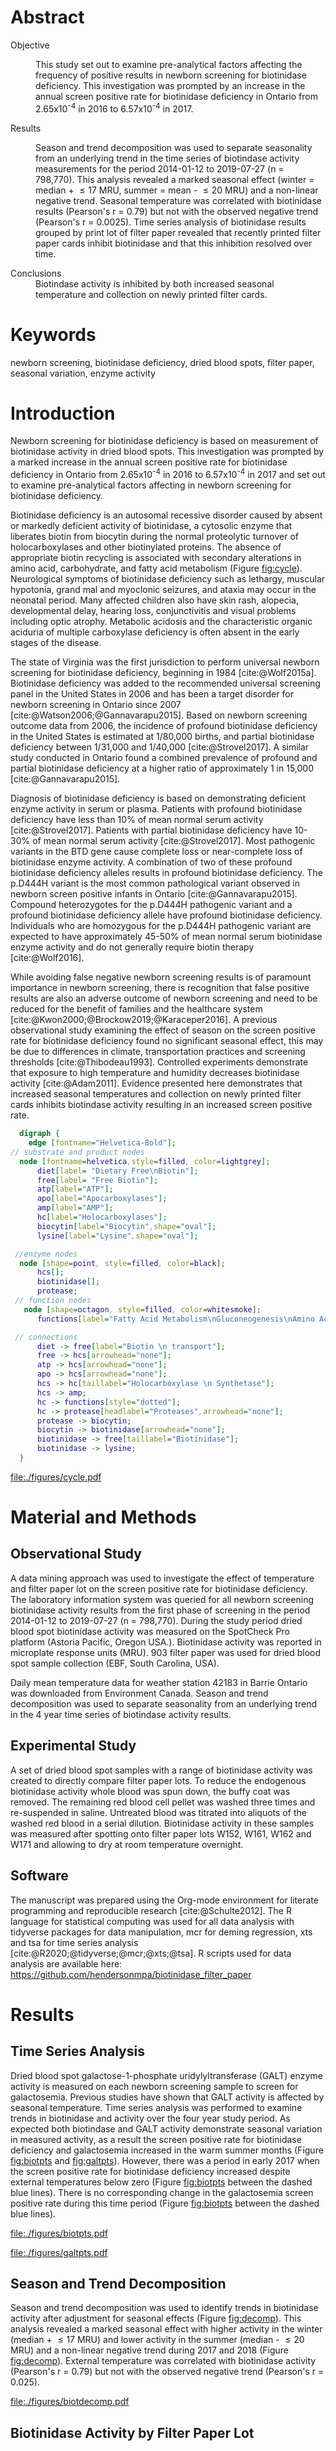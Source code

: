 :PROPERTIES:
- org-mode configuration
#+Latex_class: els-article
#+LANGUAGE:  en
#+OPTIONS:   title:nil author:nil date:nil  H:2 num:nil toc:nil \n:nil @:t ::t |:t ^:t -:t f:t *:t <:t
#+OPTIONS:   TeX:t LaTeX:t skip:nil d:nil todo:t pri:nil tags:not-in-toc
#+EXPORT_SELECT_TAGS: export
#+EXPORT_EXCLUDE_TAGS: noexport
#+LINK_UP:
#+LINK_HOME:
#+XSLT:
#+DRAWERS: LOGBOOK CLOCK HIDDEN PROPERTIES
#+STARTUP: overview
#+STARTUP: noindent
#+bibliography: Collection.bib
#+cite_export: csl 
#+LaTeX_HEADER: \usepackage{lineno}
#+LaTeX_HEADER: \linenumbers
#+LaTeX_HEADER: \usepackage{setspace}
#+LaTeX_HEADER: \onehalfspacing
#+LaTeX_HEADER: \authblk
#+LaTeX_HEADER: \usepackage{pdfpages}
#+LaTeX_header: \usepackage{textpos}
#+LaTeX_header: \usepackage[final]{draftwatermark}
#+LaTeX_HEADER: \usepackage{gensymb}
#+LaTeX_HEADER: \usepackage{amsmath}
#+LaTeX_HEADER: \usepackage{chemfig}
#+LaTeX_HEADER: \setchemfig{atom style={scale=0.45}}
#+LaTeX_HEADER: \usepackage[]{mhchem}
:END:

#+BEGIN_EXPORT LaTeX
\begin{frontmatter}
\title{Biotinidase Activity is Affected by Both Seasonal Temperature and Filter Collection Cards.}
\author[NSO, UoO]{Matthew P.A. Henderson\corref{cor1}}
\ead{mhenderson@cheo.on.ca}
\author[NSO]{Nathan McIntosh}
\author[NSO]{Amy Chambers}
\author[NSO]{Emily Desormeaux}
\author[NSO]{Michael Kowalski}
\author[NSO]{Jennifer Milburn}
\author[NSO, UO]{Pranesh Chakraborty}
\address[NSO]{Newborn Screening Ontario, Children's Hospital of Eastern Ontario}
\address[UoO]{Department of Medicine, University of Ottawa} 
\cortext[cor1]{Corresponding author}
\end{frontmatter}
#+END_EXPORT

* Abstract
- Objective :: This study set out to examine pre-analytical factors
  affecting the frequency of positive results in newborn screening for
  biotinidase deficiency. This investigation was prompted by an
  increase in the annual screen positive rate for biotinidase deficiency
  in Ontario from 2.65x10^{-4} in 2016 to 6.57x10^{-4} in 2017.

- Results :: Season and trend decomposition was used to separate
  seasonality from an underlying trend in the time series of
  biotindase activity measurements for the period 2014-01-12 to
  2019-07-27 (n = 798,770). This analysis revealed a marked seasonal
  effect (winter = median + \le 17 MRU, summer = mean - \le 20 MRU)
  and a non-linear negative trend. Seasonal temperature was correlated
  with biotinidase results (Pearson's r = 0.79) but not with the
  observed negative trend (Pearson's r = 0.0025). Time series analysis
  of biotinidase results grouped by print lot of filter paper revealed
  that recently printed filter paper cards inhibit biotinidase and
  that this inhibition resolved over time.

- Conclusions :: Biotindase activity is inhibited by both increased
  seasonal temperature and collection on newly printed filter cards.

* Keywords
newborn screening, biotinidase deficiency, dried blood spots, filter
paper, seasonal variation, enzyme activity
* Introduction

Newborn screening for biotinidase deficiency is based on measurement
of biotinidase activity in dried blood spots. This investigation was
prompted by a marked increase in the annual screen positive rate for
biotinidase deficiency in Ontario from 2.65x10^{-4} in 2016 to
6.57x10^{-4} in 2017 and set out to examine pre-analytical factors
affecting in newborn screening for biotinidase deficiency.

Biotinidase deficiency is an autosomal recessive disorder caused by
absent or markedly deficient activity of biotinidase, a cytosolic
enzyme that liberates biotin from biocytin during the normal
proteolytic turnover of holocarboxylases and other biotinylated
proteins. The absence of appropriate biotin recycling is associated
with secondary alterations in amino acid, carbohydrate, and fatty acid
metabolism (Figure [[fig:cycle]]). Neurological symptoms of biotinidase
deficiency such as lethargy, muscular hypotonia, grand mal and
myoclonic seizures, and ataxia may occur in the neonatal period. Many
affected children also have skin rash, alopecia, developmental delay,
hearing loss, conjunctivitis and visual problems including optic
atrophy. Metabolic acidosis and the characteristic organic aciduria of
multiple carboxylase deficiency is often absent in the early stages of
the disease.

The state of Virginia was the first jurisdiction to perform universal
newborn screening for biotinidase deficiency, beginning in 1984
[cite:@Wolf2015a]. Biotinidase deficiency was added to the recommended
universal screening panel in the United States in 2006 and has been a
target disorder for newborn screening in Ontario since 2007
[cite:@Watson2006;@Gannavarapu2015]. Based on newborn screening
outcome data from 2006, the incidence of profound biotinidase
deficiency in the United States is estimated at 1/80,000 births, and
partial biotinidase deficiency between 1/31,000 and 1/40,000
[cite:@Strovel2017]. A similar study conducted in Ontario found a
combined prevalence of profound and partial biotinidase deficiency at
a higher ratio of approximately 1 in 15,000 [cite:@Gannavarapu2015].

Diagnosis of biotinidase deficiency is based on demonstrating
deficient enzyme activity in serum or plasma. Patients with profound
biotinidase deficiency have less than 10% of mean normal serum
activity [cite:@Strovel2017]. Patients with partial biotinidase
deficiency have 10-30% of mean normal serum activity
[cite:@Strovel2017]. Most pathogenic variants in the BTD gene cause
complete loss or near-complete loss of biotinidase enzyme activity. A
combination of two of these profound biotinidase deficiency alleles
results in profound biotinidase deficiency. The p.D444H variant is the
most common pathological variant observed in newborn screen positive
infants in Ontario [cite:@Gannavarapu2015]. Compound heterozygotes for
the p.D444H pathogenic variant and a profound biotinidase deficiency
allele have profound biotinidase deficiency. Individuals who are
homozygous for the p.D444H pathogenic variant are expected to have
approximately 45-50% of mean normal serum biotinidase enzyme activity
and do not generally require biotin therapy [cite:@Wolf2016].

While avoiding false negative newborn screening results is of
paramount importance in newborn screening, there is recognition that
false positive results are also an adverse outcome of newborn
screening and need to be reduced for the benefit of families and the
healthcare system [cite:@Kwon2000;@Brockow2019;@Karaceper2016]. A
previous observational study examining the effect of season on the
screen positive rate for biotinidase deficiency found no significant
seasonal effect, this may be due to differences in climate,
transportation practices and screening thresholds
[cite:@Thibodeau1993]. Controlled experiments demonstrate that
exposure to high temperature and humidity decreases biotinidase
activity [cite:@Adam2011]. Evidence presented here demonstrates that
increased seasonal temperatures and collection on newly printed filter
cards inhibits biotindase activity resulting in an increased screen
positive rate.



#+BEGIN_SRC  dot :file ./figures/cycle.pdf :cmdline -Kdot -Tpdf
      digraph {
	    edge [fontname="Helvetica-Bold"];
    // substrate and product nodes
	  node [fontname=helvetica,style=filled, color=lightgrey];
	      diet[label= "Dietary Free\nBiotin"];
	      free[label= "Free Biotin"];
	      atp[label="ATP"];
	      apo[label="Apocarboxylases"];
	      amp[label="AMP"];
	      hc[label="Holocarboxylases"];
	      biocytin[label="Biocytin",shape="oval"];
	      lysine[label="Lysine",shape="oval"];

     //enzyme nodes
	  node [shape=point, style=filled, color=black];
	      hcs[];
	      biotinidase[];
	      protease;
     // function nodes
	   node [shape=octagon, style=filled, color=whitesmoke];
	      functions[label="Fatty Acid Metabolism\nGluconeogenesis\nAmino Acid Metabolism"];

     // connections
	      diet -> free[label="Biotin \n transport"];
	      free -> hcs[arrowhead="none"];
	      atp -> hcs[arrowhead="none"];
	      apo -> hcs[arrowhead="none"];
	      hcs -> hc[taillabel="Holocarboxylase \n Synthetase"];
	      hcs -> amp;
	      hc -> functions[style="dotted"];
	      hc -> protease[headlabel="Proteases",arrowhead="none"];
	      protease -> biocytin;
	      biocytin -> biotinidase[arrowhead="none"];
	      biotinidase -> free[taillabel="Biotinidase"];
	      biotinidase -> lysine;
      }
#+END_SRC

#+CAPTION[]: The Biotin Cycle adapted from [cite:@Strovel2017]. Grey ovals contain substrates and products. Labelled black points represent enzymes. Metabolic functions of holocarboxylases are listed in the light grey octagon. 
#+NAME: fig:cycle
#+ATTR_LaTeX: :width .8\textwidth
#+RESULTS:
[[file:./figures/cycle.pdf]]

* Material and Methods
** Observational Study
A data mining approach was used to investigate the effect of
temperature and filter paper lot on the screen positive rate for
biotinidase deficiency. The laboratory information system was queried
for all newborn screening biotinidase activity results from the first
phase of screening in the period 2014-01-12 to 2019-07-27 (n =
798,770). During the study period dried blood spot biotinidase
activity was measured on the SpotCheck Pro platform (Astoria Pacific,
Oregon USA.). Biotinidase activity was reported in microplate response
units (MRU). 903 filter paper was used for dried blood spot sample
collection (EBF, South Carolina, USA).

Daily mean temperature data for weather station 42183 in Barrie
Ontario was downloaded from Environment Canada. Season and trend
decomposition was used to separate seasonality from an underlying
trend in the 4 year time series of biotindase activity results.

** Experimental Study

A set of dried blood spot samples with a range of biotinidase activity
was created to directly compare filter paper lots. To reduce the
endogenous biotinidase activity whole blood was spun down, the buffy
coat was removed. The remaining red blood cell pellet was washed three
times and re-suspended in saline. Untreated blood was titrated into
aliquots of the washed red blood in a serial dilution. Biotinidase
activity in these samples was measured after spotting onto filter
paper lots W152, W161, W162 and W171 and allowing to dry at room
temperature overnight.

** Software
The manuscript was prepared using the Org-mode environment for
literate programming and reproducible research
[cite:@Schulte2012]. The R language for statistical computing was used
for all data analysis with tidyverse packages for data manipulation,
mcr for deming regression, xts and tsa for time series analysis
[cite:@R2020;@tidyverse;@mcr;@xts;@tsa]. R scripts used for data
analysis are available here:
https://github.com/hendersonmpa/biotinidase_filter_paper

* Results
** Time Series Analysis
Dried blood spot galactose-1-phosphate uridylyltransferase (GALT)
enzyme activity is measured on each newborn screening sample to screen
for galactosemia. Previous studies have shown that GALT activity is
affected by seasonal temperature. Time series analysis was performed
to examine trends in biotinidase and activity over the four year study
period. As expected both biotindase and GALT activity demonstrate
seasonal variation in measured activity, as a result the screen
positive rate for biotinidase deficiency and galactosemia increased in
the warm summer months (Figure [[fig:biotpts]] and [[fig:galtpts]]). However,
there was a period in early 2017 when the screen positive rate for
biotinidase deficiency increased despite external temperatures below
zero (Figure [[fig:biotpts]] between the dashed blue lines). There is no
corresponding change in the galactosemia screen positive rate during
this time period (Figure [[fig:biotpts]] between the dashed blue lines).

#+begin_src R :session *R* :results values :exports none :tangle yes
  library("tidyverse")
  library("lubridate")
  library("magrittr")
  library("readxl")
  library("mcr")
  library("xts")
  library("TTR")
  library("RODBC")
  library("xtable")
  library("TSA")
					  #  library("forecast")
  options(warn=-1) ## options(warn=0) to turn back on
  ## Suppress summarise info
  options(dplyr.summarise.inform = FALSE)
  ## options(tibble.width = Inf)
  ## options(tibble.print_max = Inf) 
  today <- as.Date(now())
  source("credentials.r")

  form2lot <- function(letter, number){
    switch(letter,
	   A = {if (number > 715926 && number <= 791000) {
		  return("B6861310")
		} else if (number > 791000 && number <= 866075) {
		  return("B6884210")
		} else if (number > 866075 && number <= 9441150) {
		  return("B6884210b")
		} else if (number > 9441150) {
		  return("B6900911")
		} else {
		  return("A")
		}
	   },
	   B = {if (number <= 16226) {
		  return("B6900911")
		} else if (number > 16226 && number <= 91301) {
		  return("B6911711")
		} else if (number > 91301 && number <= 166376) {
		  return("B6921412")
		} else if (number > 166376 && number <= 241451) {
		  return("B6931512")
		} else if (number > 241451 && number <= 316526) {
		  return("B6941613")
		} else if (number > 316526 && number <= 354101) {
		  return("B6958113")
		} else if (number > 354101 && number <= 429176) {
		  return("B6967813")
		} else if (number > 429176 && number <= 541751 ) {
		  return("B6978414")
		} else if (number > 541751 && number <= 616826 ) {
		  return("B6996714")
		} else if (number > 616826 && number <= 692604 ) {
		  return("B7012515")
		} else if (number > 692604 && number <= 793323 ) {
		  return("B7019815")
		} else if (number > 793323 && number <= 868401 ) {
		  return("W152")
		} else if (number > 868401 && number <= 914685 ) {
		  return("B7052616")
		} else if (number > 914685 && number <= 991436 ) {
		  return("W161")
		} else if (number > 991436 && number <= 999925 ) {
		  return("W161")
		} else {
		  return("B")
		  ##return(paste0(letter,number))
		}
	   },
	   C = {if (number <=30100) { 
		  return("W161")
		}else if (number > 30100 && number <= 105700) {
		  return("B7078017")
		} else if (number > 105700 && number <= 180700) {
		  return("B7087317")
		} else if (number > 180700 && number <= 257871) {
		  return("B7101418")
		} else if (number > 257871){
		  return("B7115218")
		} else {
		  return("C")
					  #return(paste0(letter,number))
		}

	   },
	   "Unknown")}


  biotquery <- "select s.spcextcode1 as accession,
	     a.ansTimeMeasured as measured_time,
	     s.spcExtcode2 as form,
	     sd.sd2GestationAge as ga,
	     sd.sd2Weight as bw,
	     sd.sd2AgeAtCollection as aoc,
	     a.ansvalueplain as result,
	     va.ResultCode as result_code
	     from (select s.specimenid, a.testid, max(answerix) as answerindex
	     from Answer a inner join specimen s on s.SpecimenID = a.SpecimenID
	     where a.TestId = 179 
	     and a.ansStatus = 110
	     and s.spcextcode1 like '[0-9][0-9][0-9][0-9][0-9][0-9][0-9][0-9][0-9][0-9][0-9][0-9]'
	     and substring(s.spcextcode1,1,8) between '20140000' and '20200000'
	     and substring(s.spcextcode1,9,1) not in ('4', '7', '8')
	     group by s.specimenid, a.TestId) a1
	     inner join answer a on a1.SpecimenID = a.SpecimenID and a1.AnswerIndex = a.AnswerIX and a1.TestId = a.TestId
	     inner join specimen s on a1.specimenid = s.specimenid
	     inner join vw_Answers va on s.spcExtcode1 = va.AccessionNumber and a.TestId = va.TestID
	     inner join specimendetail2 sd on sd.SpecimenId = va.SpecimenID
	     order by s.spcextcode1"

  ## biotdata <- with_con(biotquery)
  ## write.csv(biotdata, file= paste0("./data/biot_data_", today, ".csv"))
  biotdata <- read.csv("./data/biot_data_2021-12-07.csv", stringsAsFactors = FALSE)
  biotdata$measured_time  <- ymd_hms(biotdata$measured_time)
  biotdata <- na.omit(biotdata)


  galtquery <- "select s.spcextcode1 as accession,
	     a.ansTimeMeasured as measured_time,
	     s.spcExtcode2 as form,
	     sd.sd2GestationAge as ga,
	     sd.sd2Weight as bw,
	     sd.sd2AgeAtCollection as aoc,
	     a.ansvalueplain as result,
	     va.ResultCode as result_code
	     from (select s.specimenid, a.testid, max(answerix) as answerindex
	     from Answer a inner join specimen s on s.SpecimenID = a.SpecimenID
	     where a.TestId = 13 
	     and a.ansStatus = 110
	     and s.spcextcode1 like '[0-9][0-9][0-9][0-9][0-9][0-9][0-9][0-9][0-9][0-9][0-9][0-9]'
	     and substring(s.spcextcode1,1,8) between '20140000' and '20200000'
	     and substring(s.spcextcode1,9,1) not in ('4', '7', '8')
	     group by s.specimenid, a.TestId) a1
	     inner join answer a on a1.SpecimenID = a.SpecimenID and a1.AnswerIndex = a.AnswerIX and a1.TestId = a.TestId
	     inner join specimen s on a1.specimenid = s.specimenid
	     inner join vw_Answers va on s.spcExtcode1 = va.AccessionNumber and a.TestId = va.TestID
	     inner join specimendetail2 sd on sd.SpecimenId = va.SpecimenID
	     order by s.spcextcode1"

  ## galtdata <- with_con(galtquery)
  ## write.csv(galtdata, file= paste0("./data/galt_data_", today, ".csv"))
  galtdata <- read.csv("./data/galt_data_2021-12-08.csv", stringsAsFactors = FALSE)
  galtdata$measured_time  <- ymd_hms(galtdata$measured_time)
  galtdata <- na.omit(galtdata)
#+end_src

#+RESULTS:
: org_babel_R_eoe

#+begin_src R :session *R* :results output latex :exports results :tangle yes
  biotdata %>%
    na.omit() %>%
    group_by(year = year(measured_time)) %>%
    filter(year < 2019) %>%
    summarise(n = n(),
	      median = median(result, na.rm = TRUE),
	      pos = length(result_code[result_code == "BIOT-C-01-012"]),
	      rate = pos/n) %>%
    xtable(caption = "Annual biotinidase screen positive rate",
	   label = "tab:biot_year", display = c("d", "d", "d", "f", "d", "e")) %>%
    print(include.rownames = FALSE)
#+end_src

#+RESULTS:
#+begin_export latex
% latex table generated in R 4.0.3 by xtable 1.8-4 package
% Thu Dec 30 13:32:38 2021
\begin{table}[ht]
\centering
\begin{tabular}{rrrrr}
  \hline
year & n & median & pos & rate \\ 
  \hline
2014 & 140620 & 119.87 &  78 & 5.55e-04 \\ 
  2015 & 140812 & 122.93 &  40 & 2.84e-04 \\ 
  2016 & 143361 & 120.25 &  38 & 2.65e-04 \\ 
  2017 & 144524 & 105.31 &  95 & 6.57e-04 \\ 
  2018 & 146365 & 111.90 &  88 & 6.01e-04 \\ 
   \hline
\end{tabular}
\caption{Yearly Biotinidase Screen Positive Rate} 
\label{tab:biot_year}
\end{table}
#+end_export

#+begin_src R :session *R* :results output latex :exports results :tangle yes
  galtdata %>%
      na.omit() %>%
      group_by(year = year(measured_time)) %>%
    filter(year < 2019) %>%
      summarise(n = n(),
		median = median(result, na.rm = TRUE),
		pos = length(result_code[result_code == "GALT-C-01-012"]),
		rate = pos/n) %>%
      xtable(caption = "Annual galactosemia screen positive rate",
	     label = "tab:galt_year", display = c("d", "d", "d", "f", "d", "e")) %>%
      print(include.rownames = FALSE)
#+end_src

#+RESULTS:
#+begin_export latex
% latex table generated in R 4.0.3 by xtable 1.8-4 package
% Thu Dec 30 13:34:24 2021
\begin{table}[ht]
\centering
\begin{tabular}{rrrrr}
  \hline
year & n & median & pos & rate \\ 
  \hline
2014 & 140678 & 8.37 &  20 & 1.42e-04 \\ 
  2015 & 140171 & 7.93 &  12 & 8.56e-05 \\ 
  2016 & 143352 & 8.13 &  21 & 1.46e-04 \\ 
  2017 & 143261 & 8.46 &  14 & 9.77e-05 \\ 
  2018 & 143592 & 8.22 &  13 & 9.05e-05 \\ 
   \hline
\end{tabular}
\caption{Yearly Galactosemia Screen Positive Rate} 
\label{tab:galt_year}
\end{table}
#+end_export

#+begin_src R :session *R* :results output :exports results :tangle yes
  weather <- read.csv("./data/weather/temp.csv", header = FALSE)
  dates <- as.Date(c("2017-01-01","2017-08-31"))
  labels <- c("","")
  events <- xts(labels, dates)

    #weathertemp <- weather[-c(1,2),] # remove first two days to align with biotts
  biotweek <- biotdata %>%
	  group_by(week = date(floor_date(measured_time, unit = "week"))) %>%
	  summarise(n = n(),
		    median = median(result, na.rm = TRUE),
		    mean = median(result, na.rm = TRUE),
		    pos = length(result_code[result_code == "BIOT-C-01-012"])) %>%
	  filter(week >= "2014-01-12") ## start of Spotcheck Pro results

  tempweek <- weather %>%
    select(date= 5, dailymean = 14) %>%
    group_by(week = floor_date(date(date), unit = "week")) %>%
    filter(week >= "2014-01-12" & week <= biotweek$week[length(biotweek$week)]) %>%
    summarise(temp = mean(dailymean, na.rm = TRUE)) %>%
    na.omit()
 #+end_src

 #+RESULTS:

#+begin_src R :session *R* :results output graphics file :file ./figures/biotpts.pdf :exports results  :tangle yes
  biotcombined <- cbind(biotweek$pos, biotweek$median, tempweek$temp)
  biotcombinedts <- xts(biotcombined, biotweek$week)
  plot(biotcombinedts, col = c("firebrick","steelblue4", "gold2"),
	 multi.panel = TRUE, 
	 yaxis.same = FALSE, 
	 yaxis.right = FALSE,
	 main = "Biotinidase")
  addEventLines(events, srt = 90, pos = 2, on = 1, col = "blue", lty = "dashed")
  addLegend(legend.loc = "topright",
	    legend.names = c("screen positive", "median activity", "temperature (C)"),
	    col = c("firebrick","steelblue4", "gold2"),
	    lty = c("solid","solid", "solid"),
	    on = 1)
#+end_src

#+CAPTION[]: Time series of weekly screen positive biotinidase deficiency referrals, median weekly biotinidase activity and mean weekly temperature (\degree{}C). Dashed blue lines flank a period with an elevated screen positive rate. 
#+NAME: fig:biotpts
#+ATTR_LaTeX: :width \textwidth
#+RESULTS:
[[file:./figures/biotpts.pdf]]

#+begin_src R :session *R* :results output graphics file :file ./figures/galtpts.pdf :exports results :tangle yes
  galtweek <- galtdata %>%
    group_by(week = date(floor_date(measured_time, unit = "week"))) %>%
      summarise(n = n(),
		median = median(result, na.rm = TRUE),
		mean = median(result, na.rm = TRUE),
		pos = length(result_code[result_code == "GALT-C-01-012"])) %>%
      filter(week >= "2014-01-12") ## start of Spotcheck Pro results

    galtcombined <- cbind(galtweek$pos, galtweek$median, tempweek$temp)
    galtcombinedts <- xts(galtcombined, galtweek$week)
    plot(galtcombinedts, col = c("firebrick","steelblue4", "gold2"),
	 multi.panel = TRUE, 
	 yaxis.same = FALSE, 
	 yaxis.right = FALSE,
	 main = "GALT")
  addEventLines(events, srt = 90, pos = 2, on = 1, col = "blue", lty = "dashed")
  addLegend(legend.loc = "topright",
	    legend.names = c("screen positive", "median activity", "temperature (C)"),
	    col = c("firebrick","steelblue4", "gold2"),
	    lty = c("solid","solid", "solid"),
	    on = 1)

#+end_src

#+CAPTION[]: Time series of weekly screen positive galactosemia referrals, median weekly GALT activity and mean weekly temperature (\degree{}C).  Dashed blue lines flank a period with an elevated screen positive rate. 
#+NAME: fig:galtpts
#+ATTR_LaTeX: :width \textwidth
#+RESULTS:
[[file:./figures/galtpts.pdf]]

\clearpage

** Season and Trend Decomposition
Season and trend decomposition was used to identify trends in
biotinidase activity after adjustment for seasonal effects (Figure
[[fig:decomp]]). This analysis revealed a marked seasonal effect with
higher activity in the winter (median + \le 17 MRU) and lower activity
in the summer (median - \le 20 MRU) and a non-linear negative trend
during 2017 and 2018 (Figure [[fig:decomp]]). External temperature was
correlated with biotinidase activity (Pearson's r = 0.79) but not with
the observed negative trend (Pearson's r = 0.025).

#+begin_src R :session *R* :results output graphics file :file ./figures/biotdecomp.pdf :exports results  :tangle yes
  ## Decompose
  ts_biotmedian <- ts(biotweek$median, frequency = 52)
  d <- decompose(ts_biotmedian, "additive")
  #und <- unclass(d)
  biotdecomp <- cbind(biotweek$median, unclass(d$trend), unclass(d$seasonal), unclass(d$random))

  biotdts <- xts(biotdecomp, biotweek$week)
  plot(biotdts, col = c("steelblue4", "firebrick", "gold2", "grey50"),
       yaxis.right = FALSE,
       main = "")
  addLegend(legend.loc = "right",
	    legend.names = c("median", "trend", "seasonal", "random"),
	    col = c("steelblue4", "firebrick", "gold2", "grey50"),
	    lty = c("solid","solid", "solid", "solid"),
	    on = 1)
#+end_src

#+CAPTION[]:Decomposition of the median weekly biotinidiase activity time series into seasonal, random and trend components.
#+NAME: fig:decomp
#+ATTR_LaTeX: :width \textwidth
#+RESULTS:
[[file:./figures/biotdecomp.pdf]]

#+begin_src R :session *R* :results output :exports none :tangle yes
cor(d$seasonal,d$x, use = "pairwise.complete.obs")
cor(d$seasonal,d$trend, use = "pairwise.complete.obs")
#+end_src

#+RESULTS:
: [1] 0.7942895
: [1] 0.02514627

\clearpage

** Biotinidase Activity by Filter Paper Lot
Time series analysis of median weekly biotinidase results grouped by
filter paper lot revealed that filter paper cards exhibited a time
dependent inhibition of biotinidase activity, observed in seven filter
paper lots over four years (Figure [[fig:form]]). Due to a time sensitive
change required in the filter paper collection card, lot W161 was put into
circulation soon after printing. Inhibition of biotinidase activity in
this card lot was most pronounced and took over 5 months to resolve
(Figure [[fig:form]], purple line and Table \ref{tab:w161_months}).

#+begin_src R :session *R* :results output graphics file :file ./figures/biotform.pdf :exports results :tangle yes
  biotdata$form_letter <- gsub("([[:upper:]]{1})([[:digit:]]{6})", "\\1", biotdata$form, perl = TRUE)
  biotdata$form_number <- as.numeric(gsub("([[:upper:]]{1})([[:digit:]]{6})", "\\2", biotdata$form, perl = TRUE))
  biotdata$lot <- unlist(mapply(form2lot, biotdata$form_letter, biotdata$form_number, SIMPLIFY = TRUE, USE.NAMES = FALSE))

  formweekm <- biotdata %>%
      group_by(week = date(floor_date(measured_time, unit = "week")), lot) %>%
      summarise(n = n(),
		mean = mean(result, na.rm = TRUE),
		median = median(result, na.rm = TRUE)) %>%
      filter(n > 50 & week >= "2014-01-12")  %>%  ## start of Spotcheck Pro results
      spread(key = lot, value = mean) %>%
      group_by(week) %>%
      summarise_all(funs(na.omit(.)[1])) 
  lots <- c("B6978414","B7012515", "B7019815", "W152", "W161","B7078017","B7087317", "B7101418")
  #legend.names = c("w121", "w141a", "w41b", "w152", "w161", "w162", "w162b", "w171"),
  formslide <- xts(formweekm[, lots], formweekm$week)

  plot(formslide, col = c("black","red", "steelblue4", "gold2", "darkorchid" , "darkorange", "cyan4"),
       multi.panel = FALSE,
       yaxis.right = FALSE,
       main = "",
       ylab = "Median Weekly Biotinidase Activity")

					  #July 2014 B6978414 W121
					  #July 2015 B7012515 W141
					  #July 2016 W152
					  #Jan 2017 161 
					  #July 2017 W162
					  #Junw 2018 7115218 W171

  addLegend(legend.loc = "bottomright", 
	    legend.names = c("w121", "w141a", "w141b", "w152", "w161", "w162", "w162b", "w171"),
	    col = c("black","red", "steelblue4", "gold2", "darkorchid" , "darkorange", "cyan4"),
	    lty = c("solid", "solid", "solid", "solid", "solid", "solid", "solid"),
	    on = 1)

#+end_src

#+CAPTION[]: Median weekly biotinidase activity by filter paper collection card lot. Each lot of filter paper is plotted independently and indicated with a distinct colour.
#+NAME: fig:form
#+ATTR_LaTeX: :width \textwidth
#+RESULTS:
[[file:./figures/biotform.pdf]]

\clearpage

#+begin_src R :session *R* :results output latex :exports results :tangle yes
  formweekm %>%
    select(week, n, median, W161) %>%
    na.omit() %>%
    group_by(Month = month(week, label = TRUE, abbr = FALSE)) %>%
    summarise("Median" = median(median),
	      "Median W161" = median(W161),
	      "Difference" = `Median W161` - `Median`,
	      "% Difference" = (`Median W161` - `Median`) / `Median` * 100) %>%
    xtable(caption = "Median Activity for Filter Card Lot W161",
	   label = "tab:w161_months", digits = 1, display = c("s", "s","f","f","f","f")) %>%
    print(include.rownames = FALSE)
#+end_src

#+RESULTS:
#+begin_export latex
% latex table generated in R 4.0.3 by xtable 1.8-4 package
% Fri Dec 17 14:55:05 2021
\begin{table}[ht]
\centering
\begin{tabular}{lrrrr}
  \hline
  Month & Median & Median W161 & Difference & \% Difference \\ 
  \hline
  February & 137.3 & 57.6 & -79.8 & -58.1 \\ 
  March & 145.2 & 63.8 & -81.4 & -56.1 \\ 
  April & 135.4 & 69.7 & -65.7 & -48.5 \\ 
  May & 128.2 & 74.8 & -53.3 & -41.6 \\ 
  June & 120.2 & 79.4 & -40.8 & -33.9 \\ 
  July & 117.7 & 92.2 & -25.5 & -21.7 \\ 
  August & 111.3 & 102.1 & -9.3 & -8.3 \\ 
  September & 119.0 & 107.5 & -11.5 & -9.7 \\ 
  October & 124.0 & 122.6 & -1.4 & -1.2 \\ 
  November & 135.4 & 137.8 & 2.4 & 1.8 \\ 
  December & 132.3 & 135.7 & 3.3 & 2.5 \\ 
   \hline
\end{tabular}
\caption{Median Activity for All Samples and Filter Card Lot W161} 
\label{tab:w161_months}
\end{table}
#+end_export

** Inhibition of Biotinidase Resolved After 2 Months
Based on the observed inhibition of biotinidase activity with filter
paper lot W161 (Figure [[fig:form]], purple line and Table
\ref{tab:w161_months}) a controlled experiment was conducted to
compare the biotinidase activity measured after spotting samples onto
selected filter paper lots. Whole blood samples that had been treated
to create a serial dilution of biotinidase activity were spotted onto
a new filter lot (W171) and filter paper lots in circulation (W152,
W161, W162). Lot W171 showed a notable negative bias in the first experiment (Figure
[[fig:spmat]]). Inhibition of biotindase activity by filter paper lot W171
resolved after two months of storage in the laboratory (Figure
[[fig:spmat2]]).

#+begin_src R :session *R* :results output graphics file :file ./figures/spmat.pdf :exports results
  comp <- read_excel("./data/BIO Filter paper Study Data_Sept 2017.xls", sheet = 7)
  pairs(~w152+w161+w162+w171, data=comp,
	panel=function(x,y) {
	    points(x,y)
	    abline(lm(y~x), lty="dashed", col="blue")
	    abline(a = 0, b = 1, col = "red")
	},
	main="")
#+end_src

#+CAPTION: Comparison of biotinidase activity (MRU) in samples spotted simultaneously onto filter paper lots w152, w161, w162, w171 at Time 0. linear regression- blue, line of identity- red
#+LABEL: fig:spmat
#+ATTR_LaTeX: width=0.8\textwidth
#+RESULTS:
[[file:./figures/spmat.pdf]]

#+begin_src R :session *R* :results output graphics file :file ./figures/demingw171.pdf :exports results
  ## comp %<>%
  ##     separate(sample, c("lot", "sample")) %>%
  ##     select(-well) %>%
  ##     spread(key = lot, value = value)
  comp.deming <- mcreg(x = comp$w152, y =comp$w171, error.ratio = 1, alpha = 0.05,
                        mref.name = "W152", mtest.name = "W171", sample.names = NULL,
                        method.reg = "Deming", method.ci = "bootstrap",
                        method.bootstrap.ci = "BCa",
                        nsamples = 999, rng.seed = NULL, rng.kind = "Mersenne-Twister", iter.max = 30,
                        threshold = 1e-06, na.rm = FALSE, NBins = 1e+06)

  plot(comp.deming, x.lab = "W151", y.lab = "W171", main= "")


#+end_src

#+CAPTION: Biotinidase activity (MRU) in samples spotted onto filter paper lot W152 v W171 with Deming regression at time 0.
#+LABEL: fig:demingw171
#+ATTR_LaTeX: width=0.8\textwidth
#+RESULTS:
[[file:./figures/spot_demingw171.pdf]]
\clearpage

#+begin_src R :session *R* :results output graphics file :file ./figures/spmat2.pdf :exports results
  comp2 <- read_excel("./data/BIO Filter paper Study Data_Nov 2017.xls", col_types = "numeric", sheet = 7)
  pairs(~w152+w161+w162+w171, data=comp2,
	  panel=function(x,y) {
	      points(x,y)
	      abline(lm(y~x), lty="dashed", col="blue")
	      abline(a = 0, b = 1, col = "red")
	  },
	  main="")
#+end_src

#+CAPTION: Comparison of biotinidase activity (MRU) in samples spotted simultaneously onto filter paper lots w152, w161, w162, w171 at Time 0 + 2 months. linear regression- blue, line of identity- red
#+LABEL: fig:spmat2
#+ATTR_LaTeX: width=0.8\textwidth
#+RESULTS:
[[file:./figures/spmat2.pdf]]

#+begin_src R :session *R* :results output graphics file :file ./figures/demingw171_2.pdf :exports results
  ## comp %<>%
  ##     separate(sample, c("lot", "sample")) %>%
  ##     select(-well) %>%
  ##     spread(key = lot, value = value)
  comp2.deming <- mcreg(x = comp2$w152, y =comp2$w171, error.ratio = 1, alpha = 0.05,
                        mref.name = "W152", mtest.name = "W171", sample.names = NULL,
                        method.reg = "Deming", method.ci = "bootstrap",
                        method.bootstrap.ci = "BCa",
                        nsamples = 999, rng.seed = NULL, rng.kind = "Mersenne-Twister", iter.max = 30,
                        threshold = 1e-06, na.rm = FALSE, NBins = 1e+06)

  plot(comp2.deming, x.lab = "W151", y.lab = "W171", main= "")
#+end_src

#+CAPTION: Biotinidase activity (MRU) in samples spotted onto filter paper lot W152 v W171 with Deming regression at time 0 + 2 months.
#+LABEL: fig:demingw171_2
#+ATTR_LaTeX: width=0.8\textwidth
#+RESULTS:
[[file:./figures/spot_demingw171_2.pdf]]

\clearpage

* Discussion
This study demonstrates that seasonal temperature and filter paper
collection cards affect biotinidase activity. Our results are
consistent with a previous study that used controlled experiments to
demonstrate that storage at high temperature and humidity decrease
biotinidase activity [cite:@Adam2011]. However a previous
observational study examining the effect of season on the screen
positive rate for biotinidase deficiency found no significant seasonal
effect, the discrepancy with our findings may be due to differences in
climate, transportation practices and screening thresholds
[cite:@Thibodeau1993].

Our program has been aware of seasonal variation in biotinidase
activity for some time. It was thought that elevated temperature and
humidity was the cause of the observed annual increase in screen
positive rate for biotinidase deficiency during the summer. A notable
increase in screen positive rate coinciding with the rapid
distribution of new filter paper cards in the winter of 2017 prompted
us to examine the effect of filter paper collection cards on
biotinidase activity. Once we examined the relationship between filter
paper lot and biotinidase activity a clear time dependent relationship
was evident. Unfortunately, because we distribute new lots of filter
paper cards to birthing centres in July the effect of the filter paper
cards on biotinidase activity had previously been attributed to
seasonal variation.

We have shown that the effect of filter paper lot on biotindase
activity decreases over time. Future controlled studies should examine
the role water content in the filter paper and chemicals used in the
printing process have on biotinidase activity. In the meantime our
program is sequestering filter paper collection cards for two months
prior to release to birthing centres for use in dried blood spot
sample collection for newborn screening.
    
* Conclusions

In Ontario, new batches of filter paper collection cards are often
printed and issued to birthing centres once a year in early
July. Introduction of three batches of filter paper cards in a short
period of time caused a pronounced negative trend in biotinidase
activity leading to an increased biotinidase deficiency screen
positive rate in 2017 and 2018. Time series analysis showed that both
increased seasonal temperatures and collection on newly printed filter
cards inhibit biotindase activity.

* Acknowledgments
Funding: None.
* References
#+print_bibliography:


